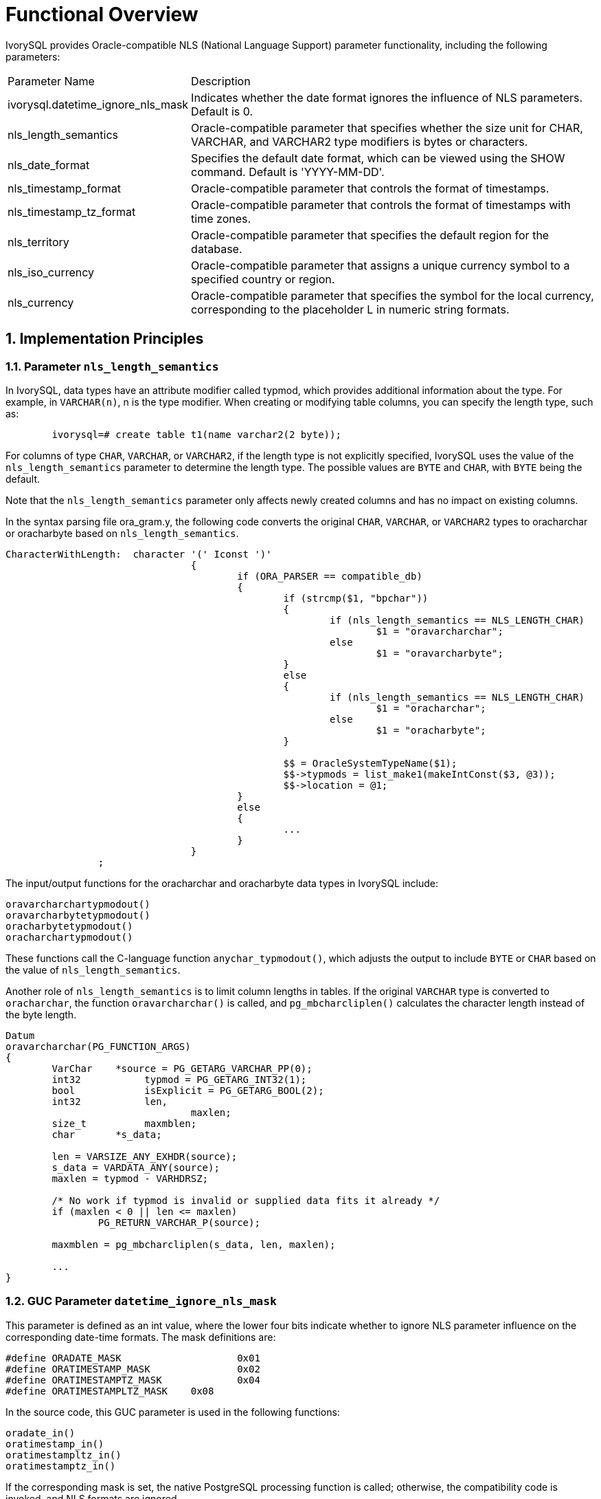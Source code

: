 
:sectnums:
:sectnumlevels: 5


= **Functional Overview**

IvorySQL provides Oracle-compatible NLS (National Language Support) parameter functionality, including the following parameters:

[cols="3,7"]
|====
|Parameter Name|Description
| ivorysql.datetime_ignore_nls_mask | Indicates whether the date format ignores the influence of NLS parameters. Default is 0.
| nls_length_semantics | Oracle-compatible parameter that specifies whether the size unit for CHAR, VARCHAR, and VARCHAR2 type modifiers is bytes or characters.
| nls_date_format | Specifies the default date format, which can be viewed using the SHOW command. Default is 'YYYY-MM-DD'.
| nls_timestamp_format | Oracle-compatible parameter that controls the format of timestamps.
| nls_timestamp_tz_format | Oracle-compatible parameter that controls the format of timestamps with time zones.
| nls_territory | Oracle-compatible parameter that specifies the default region for the database.
| nls_iso_currency | Oracle-compatible parameter that assigns a unique currency symbol to a specified country or region.
| nls_currency | Oracle-compatible parameter that specifies the symbol for the local currency, corresponding to the placeholder L in numeric string formats.
|====
== Implementation Principles

=== Parameter `nls_length_semantics`

In IvorySQL, data types have an attribute modifier called typmod, which provides additional information about the type. For example, in `VARCHAR(n)`, n is the type modifier. When creating or modifying table columns, you can specify the length type, such as:
```
	ivorysql=# create table t1(name varchar2(2 byte));
```

For columns of type `CHAR`, `VARCHAR`, or `VARCHAR2`, if the length type is not explicitly specified, IvorySQL uses the value of the `nls_length_semantics` parameter to determine the length type. The possible values are `BYTE` and `CHAR`, with `BYTE` being the default. 

Note that the `nls_length_semantics` parameter only affects newly created columns and has no impact on existing columns.

In the syntax parsing file ora_gram.y, the following code converts the original `CHAR`, `VARCHAR`, or `VARCHAR2` types to oracharchar or oracharbyte based on `nls_length_semantics`.
```
CharacterWithLength:  character '(' Iconst ')'
				{
					if (ORA_PARSER == compatible_db)
					{
						if (strcmp($1, "bpchar"))
						{
							if (nls_length_semantics == NLS_LENGTH_CHAR)
								$1 = "oravarcharchar";
							else
								$1 = "oravarcharbyte";
						}
						else
						{
							if (nls_length_semantics == NLS_LENGTH_CHAR)
								$1 = "oracharchar";
							else
								$1 = "oracharbyte";
						}

						$$ = OracleSystemTypeName($1);
						$$->typmods = list_make1(makeIntConst($3, @3));
						$$->location = @1;
					}
					else
					{
						...
					}
				}
		;

```

The input/output functions for the oracharchar and oracharbyte data types in IvorySQL include:
```
oravarcharchartypmodout() 
oravarcharbytetypmodout() 
oracharbytetypmodout() 
oracharchartypmodout() 
```

These functions call the C-language function `anychar_typmodout()`, which adjusts the output to include `BYTE` or `CHAR` based on the value of `nls_length_semantics`.

Another role of `nls_length_semantics` is to limit column lengths in tables. If the original `VARCHAR` type is converted to `oracharchar`, the function `oravarcharchar()` is called, and `pg_mbcharcliplen()` calculates the character length instead of the byte length.
```
Datum
oravarcharchar(PG_FUNCTION_ARGS)
{
	VarChar    *source = PG_GETARG_VARCHAR_PP(0);
	int32		typmod = PG_GETARG_INT32(1);
	bool		isExplicit = PG_GETARG_BOOL(2);
	int32		len,
				maxlen;
	size_t		maxmblen;
	char	   *s_data;

	len = VARSIZE_ANY_EXHDR(source);
	s_data = VARDATA_ANY(source);
	maxlen = typmod - VARHDRSZ;

	/* No work if typmod is invalid or supplied data fits it already */
	if (maxlen < 0 || len <= maxlen)
		PG_RETURN_VARCHAR_P(source);

	maxmblen = pg_mbcharcliplen(s_data, len, maxlen);

	...
}
```

=== GUC Parameter `datetime_ignore_nls_mask`

This parameter is defined as an int value, where the lower four bits indicate whether to ignore NLS parameter influence on the corresponding date-time formats. The mask definitions are:
```
#define ORADATE_MASK			0x01
#define ORATIMESTAMP_MASK		0x02
#define ORATIMESTAMPTZ_MASK		0x04
#define ORATIMESTAMPLTZ_MASK	0x08
```

In the source code, this GUC parameter is used in the following functions:

```
oradate_in()
oratimestamp_in()
oratimestampltz_in()
oratimestamptz_in()
```

If the corresponding mask is set, the native PostgreSQL processing function is called; otherwise, the compatibility code is invoked, and NLS formats are ignored.

=== GUC Parameters `nls_date_format` `nls_timestamp_format` `nls_timestamp_tz_format` 

These three GUC parameters serve as format strings in the function `ora_do_to_timestamp()` for checking and parsing input strings. Their default values are:
```
char	   *nls_date_format = "YYYY-MM-DD";
char	   *nls_timestamp_format = "YYYY-MM-DD HH24:MI:SS.FF6";
char	   *nls_timestamp_tz_format = "YYYY-MM-DD HH24:MI:SS.FF6 TZH:TZM";
```
Setting these values to "pg" disables NLS-specific behavior, reverting to PostgreSQL's default behavior.

=== GUC Parameters `nls_currency` `nls_iso_currency` `nls_territory`

Currently, `nls_territory` and `nls_iso_currency` support the values CHINA and AMERICA.

The default values are:
```
char	   *nls_territory = "AMERICA";
char	   *nls_currency = "$";
char	   *nls_iso_currency = "AMERICA";
```
These parameters will be used in the Oracle-compatible function `to_number()`.
[NOTE]
====
The `to_number()` function has not yet been implemented.
====